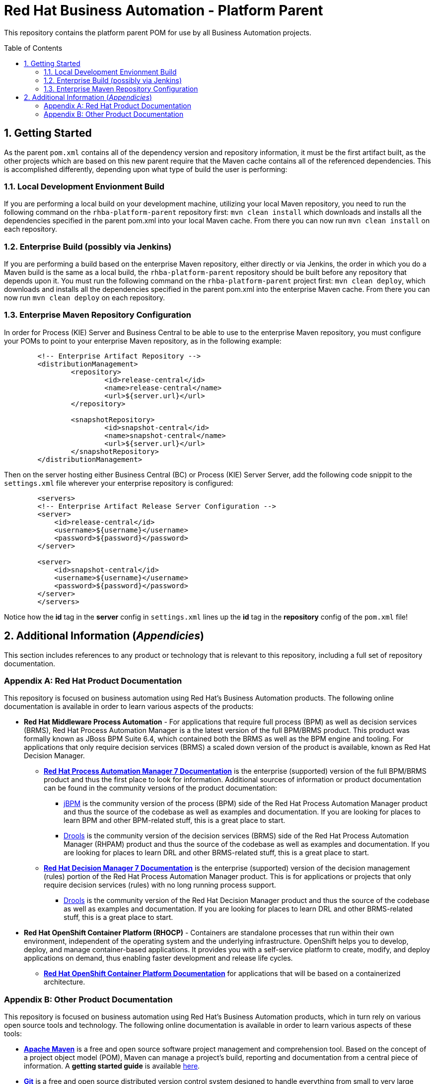 //--------------------------------------------------------------------------
// Document Information
//--------------------------------------------------------------------------
:title: Red Hat Business Automation
:sub-title: Platform Parent
:description: This repository contains the platform parent POM for use by all Business Automation projects.  

//--------------------------------------------------------------------------
// Document Variables
//--------------------------------------------------------------------------
:rhba-version: 7.7
:jbpm-version: 7.33.0.Final
:drools-version: 7.33.0.Final
:ocp-version: 3.11

//--------------------------------------------------------------------------
// Asciidoc Settings
//--------------------------------------------------------------------------
:doctype: book
:toc: preamble
:toclevels: 4 
:sectnums:
:sectnumlevels: 4

//--------------------------------------------------------------------------
// Document Title
//--------------------------------------------------------------------------
= {title} - {sub-title}

{description}

//--------------------------------------------------------------------------
// Begin Content Here
//--------------------------------------------------------------------------
== Getting Started
As the parent `pom.xml` contains all of the dependency version and repository information, it must be the first artifact built, as the other projects which are based on this new parent require that the Maven cache contains all of the referenced dependencies.  This is accomplished differently, depending upon what type of build the user is performing:

=== Local Development Envionment Build
If you are performing a local build on your development machine, utilizing your local Maven repository, you need to run the following command on the `rhba-platform-parent` repository first:  `mvn clean install` which downloads and installs all the dependencies specified in the parent pom.xml into your local Maven cache.  From there you can now run `mvn clean install` on each repository.

=== Enterprise Build (possibly via Jenkins)
If you are performing a build based on the enterprise Maven repository, either directly or via Jenkins, the order in which you do a Maven build is the same as a local build, the `rhba-platform-parent` repository should be built before any repository that depends upon it.  You must run the following command on the `rhba-platform-parent` project first: `mvn clean deploy`, which downloads and installs all the dependencies specified in the parent pom.xml into the enterprise Maven cache.  From there you can now run `mvn clean deploy` on each repository.

=== Enterprise Maven Repository Configuration
In order for Process (KIE) Server and Business Central to be able to use to the enterprise Maven repository, you must configure your POMs to point to your enterprise Maven repository, as in the following example:

[source,xml]
-----
	<!-- Enterprise Artifact Repository -->
	<distributionManagement>
		<repository>
			<id>release-central</id>
			<name>release-central</name>
			<url>${server.url}</url>
		</repository>

		<snapshotRepository>
			<id>snapshot-central</id>
			<name>snapshot-central</name>
			<url>${server.url}</url>
		</snapshotRepository>
	</distributionManagement>
-----

Then on the server hosting either Business Central (BC) or Process (KIE) Server Server, add the following code snippit to the `settings.xml` file wherever your enterprise repository is configured:

[source,xml]
-----
	<servers>
        <!-- Enterprise Artifact Release Server Configuration -->
        <server>
            <id>release-central</id>
            <username>${username}</username>
            <password>${password}</password>
        </server>

        <server>
            <id>snapshot-central</id>
            <username>${username}</username>
            <password>${password}</password>
        </server>
	</servers>
-----

Notice how the *id* tag in the *server* config in `settings.xml` lines up the *id* tag in the *repository* config of the `pom.xml` file!

//--------------------------------------------------------------------------
// End Content Here
//--------------------------------------------------------------------------

//--------------------------------------------------------------------------
// Appendices
//--------------------------------------------------------------------------
== Additional Information (_Appendicies_)
This section includes references to any product or technology that is relevant to this repository, including a full set of repository documentation.

[appendix]
=== Red Hat Product Documentation
This repository is focused on business automation using Red Hat's Business Automation products.  The following online documentation is available in order to learn various aspects of the products:

* **Red Hat Middleware Process Automation** - For applications that require full process (BPM) as well as decision services (BRMS), Red Hat Process Automation Manager is a the latest version of the full BPM/BRMS product.  This product was formally known as JBoss BPM Suite 6.4, which contained both the BRMS as well as the BPM engine and tooling. For applications that only require decision services (BRMS) a scaled down version of the product is available, known as Red Hat Decision Manager.

** https://access.redhat.com/documentation/en-us/red_hat_process_automation_manager/{rhba-version}/[*Red Hat Process Automation Manager 7 Documentation*] is the enterprise (supported) version of the full BPM/BRMS product and thus the first place to look for information.  Additional sources of information or product documentation can be found in the community versions of the product documentation:

*** https://docs.jboss.org/jbpm/release/{jbpm-version}/jbpm-docs/html_single/[jBPM] is the community version of the process (BPM) side of the Red Hat Process Automation Manager product and thus the source of the codebase as well as examples and documentation.  If you are looking for places to learn BPM and other BPM-related stuff, this is a great place to start. 

*** https://docs.jboss.org/drools/release/{drools-version}/drools-docs/html_single/index.html[Drools] is the community version of the decision services (BRMS) side of the Red Hat Process Automation Manager (RHPAM) product and thus the source of the codebase as well as examples and documentation.  If you are looking for places to learn DRL and other BRMS-related stuff, this is a great place to start.  

** https://access.redhat.com/documentation/en-us/red_hat_decision_manager/{rhba-version}/[*Red Hat Decision Manager 7 Documentation*] is the enterprise (supported) version of the decision management (rules) portion of the Red Hat Process Automation Manager product.  This is for applications or projects that only require decision services (rules) with no long running process support.

*** https://docs.jboss.org/drools/release/{drools-version}/drools-docs/html_single/index.html[Drools] is the community version of the Red Hat Decision Manager product and thus the source of the codebase as well as examples and documentation.  If you are looking for places to learn DRL and other BRMS-related stuff, this is a great place to start.  

* **Red Hat OpenShift Container Platform (RHOCP)** - Containers are standalone processes that run within their own environment, independent of the operating system and the underlying infrastructure. OpenShift helps you to develop, deploy, and manage container-based applications. It provides you with a self-service platform to create, modify, and deploy applications on demand, thus enabling faster development and release life cycles.

** https://access.redhat.com/documentation/en-us/openshift_container_platform/{ocp-version}/[*Red Hat OpenShift Container Platform Documentation*] for applications that will be based on a containerized architecture.

[appendix]
=== Other Product Documentation
This repository is focused on business automation using Red Hat's Business Automation products, which in turn rely on various open source tools and technology.  The following online documentation is available in order to learn various aspects of these tools:

** https://maven.apache.org/[*Apache Maven*] is a free and open source software project management and comprehension tool. Based on the concept of a project object model (POM), Maven can manage a project's build, reporting and documentation from a central piece of information. A *getting started guide* is available http://maven.apache.org/guides/getting-started/[here].

** https://git-scm.com//[*Git*] is a free and open source distributed version control system designed to handle everything from small to very large projects with speed and efficiency.  There is a *handbook* available https://guides.github.com/introduction/git-handbook/[here], as well as various *guides* for learning and working with Git available https://guides.github.com/[here].
